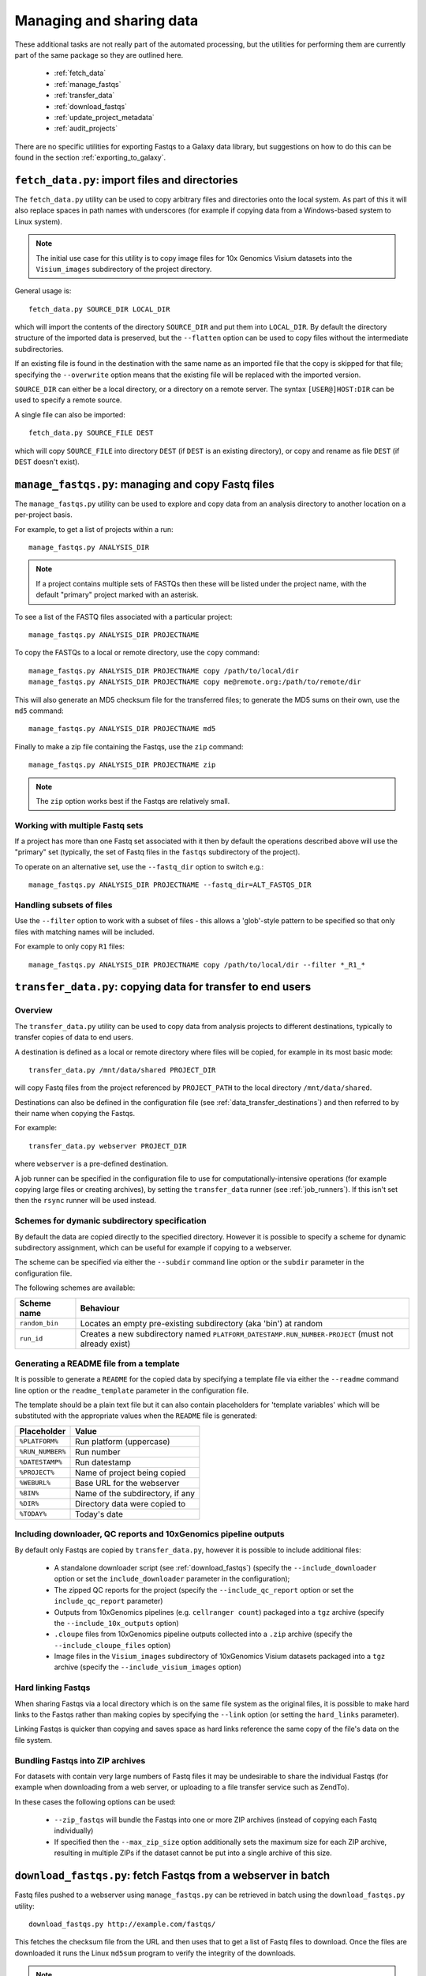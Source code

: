 Managing and sharing data
=========================

These additional tasks are not really part of the automated processing, but
the utilities for performing them are currently part of the same package so
they are outlined here.

 * :ref:`fetch_data`
 * :ref:`manage_fastqs`
 * :ref:`transfer_data`
 * :ref:`download_fastqs`
 * :ref:`update_project_metadata`
 * :ref:`audit_projects`

There are no specific utilities for exporting Fastqs to a Galaxy data
library, but suggestions on how to do this can be found in the section
:ref:`exporting_to_galaxy`.

.. _fetch_data:

``fetch_data.py``: import files and directories
***********************************************

The ``fetch_data.py`` utility can be used to copy arbitrary files and
directories onto the local system. As part of this it will also replace
spaces in path names with underscores (for example if copying data
from a Windows-based system to Linux system).

.. note::

   The initial use case for this utility is to copy image files for 10x
   Genomics Visium datasets into the ``Visium_images`` subdirectory of
   the project directory.

General usage is:

::

   fetch_data.py SOURCE_DIR LOCAL_DIR

which will import the contents of the directory ``SOURCE_DIR`` and
put them into ``LOCAL_DIR``. By default the directory structure of the
imported data is preserved, but the ``--flatten`` option can be
used to copy files without the intermediate subdirectories.

If an existing file is found in the destination with the same name as
an imported file that the copy is skipped for that file; specifying the
``--overwrite`` option means that the existing file will be replaced
with the imported version.

``SOURCE_DIR`` can either be a local directory, or a directory on a
remote server. The syntax ``[USER@]HOST:DIR`` can be used to specify
a remote source.

A single file can also be imported:

::

   fetch_data.py SOURCE_FILE DEST

which will copy ``SOURCE_FILE`` into directory ``DEST`` (if ``DEST``
is an existing directory), or copy and rename as file ``DEST`` (if
``DEST`` doesn't exist).

.. _manage_fastqs:

``manage_fastqs.py``: managing and copy Fastq files
***************************************************

The ``manage_fastqs.py`` utility can be used to explore and copy data from
an analysis directory to another location on a per-project basis.

For example, to get a list of projects within a run::

    manage_fastqs.py ANALYSIS_DIR

.. note::

   If a project contains multiple sets of FASTQs then these
   will be listed under the project name, with the default
   "primary" project marked with an asterisk.

To see a list of the FASTQ files associated with a particular project::

    manage_fastqs.py ANALYSIS_DIR PROJECTNAME

To copy the FASTQs to a local or remote directory, use the ``copy`` command::

    manage_fastqs.py ANALYSIS_DIR PROJECTNAME copy /path/to/local/dir
    manage_fastqs.py ANALYSIS_DIR PROJECTNAME copy me@remote.org:/path/to/remote/dir

This will also generate an MD5 checksum file for the transferred files; to
generate the MD5 sums on their own, use the ``md5`` command::

    manage_fastqs.py ANALYSIS_DIR PROJECTNAME md5

Finally to make a zip file containing the Fastqs, use the ``zip`` command::

    manage_fastqs.py ANALYSIS_DIR PROJECTNAME zip

.. note::

    The ``zip`` option works best if the Fastqs are relatively small.

Working with multiple Fastq sets
--------------------------------

If a project has more than one Fastq set associated with it then by
default the operations described above will use the "primary" set
(typically, the set of Fastq files in the ``fastqs`` subdirectory
of the project).

To operate on an alternative set, use the ``--fastq_dir`` option to
switch e.g.::

    manage_fastqs.py ANALYSIS_DIR PROJECTNAME --fastq_dir=ALT_FASTQS_DIR

Handling subsets of files
-------------------------

Use the ``--filter`` option to work with a subset of files - this allows a
'glob'-style pattern to be specified so that only files with matching names
will be included.

For example to only copy ``R1`` files::

    manage_fastqs.py ANALYSIS_DIR PROJECTNAME copy /path/to/local/dir --filter *_R1_*

.. _transfer_data:

``transfer_data.py``: copying data for transfer to end users
************************************************************

Overview
--------

The ``transfer_data.py`` utility can be used to copy data from analysis
projects to different destinations, typically to transfer copies of
data to end users.

A destination is defined as a local or remote directory where files
will be copied, for example in its most basic mode:

::

    transfer_data.py /mnt/data/shared PROJECT_DIR

will copy Fastq files from the project referenced by ``PROJECT_PATH`` to
the local directory ``/mnt/data/shared``.

Destinations can also be defined in the configuration file (see
:ref:`data_transfer_destinations`) and then referred to by their
name when copying the Fastqs.

For example:

::

    transfer_data.py webserver PROJECT_DIR

where ``webserver`` is a pre-defined destination.

A job runner can be specified in the configuration file to use for
computationally-intensive operations (for example copying large files
or creating archives), by setting the ``transfer_data`` runner (see
:ref:`job_runners`). If this isn't set then the ``rsync`` runner will
be used instead.


Schemes for dymanic subdirectory specification
----------------------------------------------

By default the data are copied directly to the specified directory.
However it is possible to specify a scheme for dynamic subdirectory
assignment, which can be useful for example if copying to a
webserver.

The scheme can be specified via either the ``--subdir`` command line
option or the ``subdir`` parameter in the configuration file.

The following schemes are available:

==============  ==========================================
Scheme name     Behaviour
==============  ==========================================
``random_bin``  Locates an empty pre-existing subdirectory
                (aka 'bin') at random
``run_id``      Creates a new subdirectory named
                ``PLATFORM_DATESTAMP.RUN_NUMBER-PROJECT``
                (must not already exist)
==============  ==========================================

Generating a README file from a template
----------------------------------------

It is possible to generate a ``README`` for the copied data by
specifying a template file via either the ``--readme`` command line
option or the ``readme_template`` parameter in the configuration
file.

The template should be a plain text file but it can also contain
placeholders for 'template variables' which will be substituted with
the appropriate values when the ``README`` file is generated:

================  =================================
Placeholder       Value
================  =================================
``%PLATFORM%``    Run platform (uppercase)
``%RUN_NUMBER%``  Run number
``%DATESTAMP%``   Run datestamp
``%PROJECT%``     Name of project being copied
``%WEBURL%``      Base URL for the webserver
``%BIN%``         Name of the subdirectory, if any
``%DIR%``         Directory data were copied to
``%TODAY%``       Today's date
================  =================================

Including downloader, QC reports and 10xGenomics pipeline outputs
-----------------------------------------------------------------

By default only Fastqs are copied by ``transfer_data.py``, however it
is possible to include additional files:

 * A standalone downloader script (see :ref:`download_fastqs`)
   (specify the ``--include_downloader`` option or set the
   ``include_downloader`` parameter in the configuration);
 * The zipped QC reports for the project (specify the
   ``--include_qc_report`` option or set the ``include_qc_report``
   parameter)
 * Outputs from 10xGenomics pipelines (e.g. ``cellranger count``)
   packaged into a ``tgz`` archive (specify the
   ``--include_10x_outputs`` option)
 * ``.cloupe`` files from 10xGenomics pipeline outputs collected
   into a ``.zip`` archive (specify the ``--include_cloupe_files``
   option)
 * Image files in the ``Visium_images`` subdirectory of 10xGenomics
   Visium datasets packaged into a ``tgz`` archive (specify the
   ``--include_visium_images`` option)

Hard linking Fastqs
-------------------

When sharing Fastqs via a local directory which is on the same file
system as the original files, it is possible to make hard links to
the Fastqs rather than making copies by specifying the ``--link``
option (or setting the ``hard_links`` parameter).

Linking Fastqs is quicker than copying and saves space as hard links
reference the same copy of the file's data on the file system.

Bundling Fastqs into ZIP archives
---------------------------------

For datasets with contain very large numbers of Fastq files it may
be undesirable to share the individual Fastqs (for example when
downloading from a web server, or uploading to a file transfer
service such as ZendTo).

In these cases the following options can be used:

 * ``--zip_fastqs`` will bundle the Fastqs into one or more ZIP
   archives (instead of copying each Fastq individually)
 * If specified then the ``--max_zip_size`` option additionally
   sets the maximum size for each ZIP archive, resulting in multiple
   ZIPs if the dataset cannot be put into a single archive of this
   size.

.. _download_fastqs:

``download_fastqs.py``: fetch Fastqs from a webserver in batch
**************************************************************

Fastq files pushed to a webserver using ``manage_fastqs.py`` can be retrieved
in batch using the ``download_fastqs.py`` utility::

     download_fastqs.py http://example.com/fastqs/

This fetches the checksum file from the URL and then uses that to get a
list of Fastq files to download. Once the files are downloaded it runs
the Linux ``md5sum`` program to verify the integrity of the downloads.

.. note::

   This utility is stand-alone so it can be sent to end users and
   used independently of other components of the autoprocess package.

.. _update_project_metadata:

``update_project_metadata.py``: manage metadata associated with a project
*************************************************************************

The projects within a run each have a file called ``README.info`` which is
used to hold metadata about that project (for example, user, PI, organism,
library type and so on).

Use the ``update_project_metadata.py`` utility to check and update the
metadata associated with a project, for example to update the PI::

    update_project_metadata.py ANALYSIS_DIR PROJECT -u PI="Andrew Jones"

.. note::

    Project directories created using very old versions of ``auto_process``,
    or predating the automated processing system, might not have metadata
    files. To create one use::

        update_project_metadata.py ANALYSIS_DIR PROJECT -i

    before using ``-u`` to populate the fields.

.. _audit_projects:

``audit_projects.py``: auditing disk usage for multiple runs
************************************************************

Collections of runs that are copied to an 'archive' location via the
``archive`` function of ``auto_process.py`` will form a directory structure
of the form::

    ARCHIVE_DIR/
      |
      +--- 2015/
            |
            +--- hiseq/
                  |
                  +--- 150429_HISEQ_XXYYY_12345BB_analysis/
                  |
                  +--- 150408_HISEQ_XXYYY_67890CC_analysis/
                  |
                  .

Within each run dir there will be one or more project directories.

The projects can be audited according to PI and disk usage using the
``audit_projects.py`` utility, for example::

    audit_projects.py ARCHIVE_DIR/2015/hiseq/

Multiple directories can be specified, e.g.::

    audit_projects.py ARCHIVE_DIR/2015/hiseq/ ARCHIVE_DIR/2014/hiseq/

This will print out a summary of usage for each PI, e.g.::

    Summary (PI, # of projects, total usage):
    =========================================
    Peter Brooks	12	3.7T
    Trevor Smith	8	2.3T
    Donald Raymond	6	2.2T
    ...
    Total usage	164	22.3T

plus a breakdown of the usage for each of the projects belonging to each
PI, for example::

    Breakdown by PI/project:
    ========================
    Peter Brooks:
	150121_HISEQ001_0123_ABCD123XX:	SteveAustin	128.1G
	150306_HISEQ001_0234_ABCD123XX:	MartinLouis	159.7G
	150415_HISEQ001_0345_ABCD123XX:	MartinLouis	72.8G
        ...

There is also a summary of the amount of space used for storing the
'undetermined' read data, for each run.

.. note::

   The disk usage for each file is calculated by using Python's ``os.lstat``
   function to get the number of 512-byte blocks per file. The total usage
   is then the sum of all the files and directories.

   However these values can differ from the sizes returned by the Linux
   ``du`` program, for various reasons including using a different block
   size (e.g. ``du`` uses 1024-byte blocks). So the returned values should
   not be treated as absolutes.

.. _exporting_to_galaxy:

Exporting Fastqs to a data library in a local Galaxy instance
*************************************************************

Upload of Fastq files from a run into a data library on a Galaxy instance
can be performed using the ``nebulizer`` utility.

.. note::

   You will need access to an admin account on the target Galaxy
   server to create and add to the data libraries.

The ``create_library`` and ``create_library_folder`` commands can be used
to make the target data library and folder, if these don't already exist -
for example:

::

    nebulizer create_library MyGalaxy "MISEQ_190626#26" \
        --description "Data from MISEQ run 26 datestamp 190626"
    nebulizer create_library_folder MyGalaxy "MISEQ_190626#26/Fastqs"

would create a data library called *MISEQ_190626#26* on the *MyGalaxy*
instance, and a new folder called *Fastqs* within that library.

Then the ``add_library_datasets`` command can be used to upload Fastqs
to the library.

To upload files from the local system to the server:

::

    nebulizer add_library_datasets MyGalaxy /path/to/fastqs/PB_S1_R1_001.fastq.gz ...

If the files are on the same system as the Galaxy server then the
``--server`` option can be used, for example:

::

    nebulizer add_library_datasets mygalaxy --server Data_Library/Fastqs /path/to/fastqs/on/server/PB_S1_R1_001.fastq.gz ...

It is possible in this case to get Galaxy to create links to the Fastqs
(rather than making copies) which can potentially save time and disk
space, by including the ``--link`` option:

::

    nebulizer add_library_datasets mygalaxy --server --link Data_Library/Fastqs /path/to/fastqs/on/server/PB_S1_R1_001.fastq

.. warning::

   Making links only seems to work for uncompressed Fastq files.

For information on ``nebulizer`` see
https://nebulizer.readthedocs.io/en/latest/
